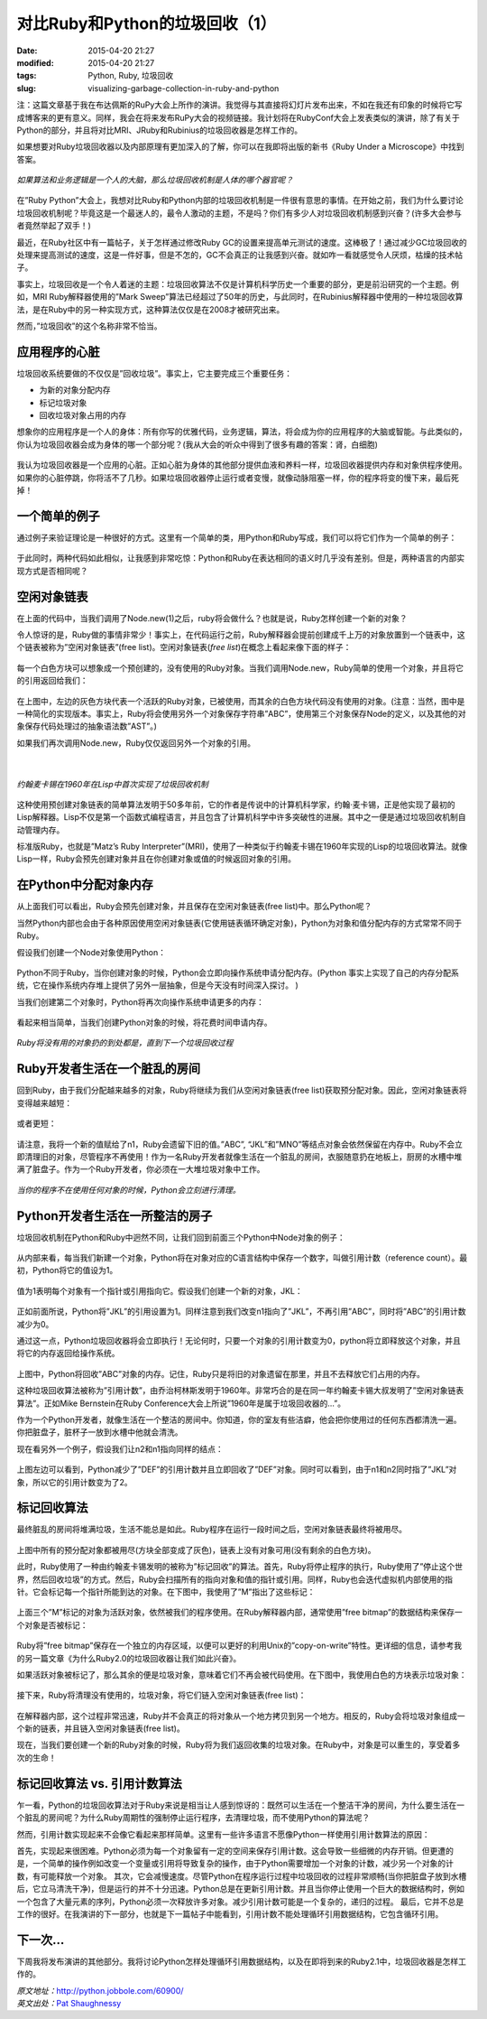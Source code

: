 对比Ruby和Python的垃圾回收（1）
###############################

:date: 2015-04-20 21:27
:modified: 2015-04-20 21:27
:tags: Python, Ruby, 垃圾回收
:slug: visualizing-garbage-collection-in-ruby-and-python

注：这篇文章基于我在布达佩斯的RuPy大会上所作的演讲。我觉得与其直接将幻灯片发布出来，不如在我还有印象的时候将它写成博客来的更有意义。同样，我会在将来发布RuPy大会的视频链接。我计划将在RubyConf大会上发表类似的演讲，除了有关于Python的部分，并且将对比MRI\、JRuby和Rubinius的垃圾回收器是怎样工作的。

如果想要对Ruby垃圾回收器以及内部原理有更加深入的了解，你可以在我即将出版的新书《Ruby Under a Microscope》中找到答案。

.. figure:: {filename}/images/Python/garbage_collection/95160acf42af5a9730778d70eed7904b.png
    :alt: circuitory-sysvsdtem-polish
    :align: center

    *如果算法和业务逻辑是一个人的大脑，那么垃圾回收机制是人体的哪个器官呢？*

在”Ruby Python”大会上，我想对比Ruby和Python内部的垃圾回收机制是一件很有意思的事情。在开始之前，我们为什么要讨论垃圾回收机制呢？毕竟这是一个最迷人的，最令人激动的主题，不是吗？你们有多少人对垃圾回收机制感到兴奋？(许多大会参与者竟然举起了双手！)

最近，在Ruby社区中有一篇帖子，关于怎样通过修改Ruby GC的设置来提高单元测试的速度。这棒极了！通过减少GC垃圾回收的处理来提高测试的速度，这是一件好事，但是不怎的，GC不会真正的让我感到兴奋。就如咋一看就感觉令人厌烦，枯燥的技术帖子。

事实上，垃圾回收是一个令人着迷的主题：垃圾回收算法不仅是计算机科学历史一个重要的部分，更是前沿研究的一个主题。例如，MRI Ruby解释器使用的”Mark Sweep”算法已经超过了50年的历史，与此同时，在Rubinius解释器中使用的一种垃圾回收算法，是在Ruby中的另一种实现方式，这种算法仅仅是在2008才被研究出来。

然而，”垃圾回收”的这个名称非常不恰当。

应用程序的心脏
==============

垃圾回收系统要做的不仅仅是”回收垃圾”。事实上，它主要完成三个重要任务：

* 为新的对象分配内存
* 标记垃圾对象
* 回收垃圾对象占用的内存

想象你的应用程序是一个人的身体：所有你写的优雅代码，业务逻辑，算法，将会成为你的应用程序的大脑或智能。与此类似的，你认为垃圾回收器会成为身体的哪一个部分呢？(我从大会的听众中得到了很多有趣的答案：肾，白细胞)

.. figure:: {filename}/images/Python/garbage_collection/5f82687969e5b4a77ff2448bc1cc45a9.png
    :alt: heart-polishefwefwefwefwef
    :align: center

我认为垃圾回收器是一个应用的心脏。正如心脏为身体的其他部分提供血液和养料一样，垃圾回收器提供内存和对象供程序使用。如果你的心脏停跳，你将活不了几秒。如果垃圾回收器停止运行或者变慢，就像动脉阻塞一样，你的程序将变的慢下来，最后死掉！

一个简单的例子
==============

通过例子来验证理论是一种很好的方式。这里有一个简单的类，用Python和Ruby写成，我们可以将它们作为一个简单的例子：

.. figure:: {filename}/images/Python/garbage_collection/5960558b76c2257f7470756bb6d278c2.png
    :alt: codfdbfdhhgrthrthrth45t34te
    :align: center

于此同时，两种代码如此相似，让我感到非常吃惊：Python和Ruby在表达相同的语义时几乎没有差别。但是，两种语言的内部实现方式是否相同呢？

空闲对象链表
============

在上面的代码中，当我们调用了Node.new(1)之后，ruby将会做什么？也就是说，Ruby怎样创建一个新的对象？

令人惊讶的是，Ruby做的事情非常少！事实上，在代码运行之前，Ruby解释器会提前创建成千上万的对象放置到一个链表中，这个链表被称为”空闲对象链表”(free list)。空闲对象链表(`free list`)在概念上看起来像下面的样子：

.. figure:: {filename}/images/Python/garbage_collection/933f0f452b9641faa7e2b216a3d95471.png
    :alt: frgfbfgthrthrthee-list1
    :align: center

每一个白色方块可以想象成一个预创建的，没有使用的Ruby对象。当我们调用Node.new，Ruby简单的使用一个对象，并且将它的引用返回给我们：

.. figure:: {filename}/images/Python/garbage_collection/aff36daa0d656c208351c513530e1ee1.png
    :alt: freegfhhrthrth-list2
    :align: center

在上图中，左边的灰色方块代表一个活跃的Ruby对象，已被使用，而其余的白色方块代码没有使用的对象。(注意：当然，图中是一种简化的实现版本。事实上，Ruby将会使用另外一个对象保存字符串”ABC”，使用第三个对象保存Node的定义，以及其他的对象保存代码处理过的抽象语法数”AST”。)

如果我们再次调用Node.new，Ruby仅仅返回另外一个对象的引用。

.. figure:: {filename}/images/Python/garbage_collection/4f2a0046fbfd7f7c57ca39c2235380d7.png
    :alt: frefbhfhthrte-list3
    :align: center

|

.. figure:: {filename}/images/Python/garbage_collection/0ea877aa07080c2c8217865bb295e5da.jpg
    :alt: mcchkhkhkhjkarthy
    :align: center

    *约翰麦卡锡在1960年在Lisp中首次实现了垃圾回收机制*

这种使用预创建对象链表的简单算法发明于50多年前，它的作者是传说中的计算机科学家，约翰·麦卡锡，正是他实现了最初的Lisp解释器。Lisp不仅是第一个函数式编程语言，并且包含了计算机科学中许多突破性的进展。其中之一便是通过垃圾回收机制自动管理内存。

标准版Ruby，也就是”Matz’s Ruby Interpreter”(MRI)，使用了一种类似于约翰麦卡锡在1960年实现的Lisp的垃圾回收算法。就像Lisp一样，Ruby会预先创建对象并且在你创建对象或值的时候返回对象的引用。

在Python中分配对象内存
======================

从上面我们可以看出，Ruby会预先创建对象，并且保存在空闲对象链表(free list)中。那么Python呢？

当然Python内部也会由于各种原因使用空闲对象链表(它使用链表循环确定对象)，Python为对象和值分配内存的方式常常不同于Ruby。

假设我们创建一个Node对象使用Python：

.. figure:: {filename}/images/Python/garbage_collection/13a712b72813a9b64160dabbcf082f61.png
    :alt: pythobvdfbfdbdfbn1
    :align: center

Python不同于Ruby，当你创建对象的时候，Python会立即向操作系统申请分配内存。(Python 事实上实现了自己的内存分配系统，它在操作系统内存堆上提供了另外一层抽象，但是今天没有时间深入探讨。 )

当我们创建第二个对象时，Python将再次向操作系统申请更多的内存：

.. figure:: {filename}/images/Python/garbage_collection/8e4e7359421a5b3fa5e32f0afb46fc2d.png
    :alt: python2fbfdhhrt
    :align: center

看起来相当简单，当我们创建Python对象的时候，将花费时间申请内存。

.. figure:: {filename}/images/Python/garbage_collection/6681c632bac1d3611eac7ae8c8a0a857.jpg
    :alt: menbfgnfgnfhss
    :align: center

    *Ruby将没有用的对象扔的到处都是，直到下一个垃圾回收过程*
 
Ruby开发者生活在一个脏乱的房间
==============================

回到Ruby，由于我们分配越来越多的对象，Ruby将继续为我们从空闲对象链表(free list)获取预分配对象。因此，空闲对象链表将变得越来越短：

.. figure:: {filename}/images/Python/garbage_collection/c9a4bd57b7eb708e6e90a7661c00cab5.png
    :alt: fregergregrgge-list4
    :align: center

或者更短：

.. figure:: {filename}/images/Python/garbage_collection/5246fb8d72774f38459c7ac3eb3f097b.png
    :alt: freederfreferfg-list5
    :align: center

请注意，我将一个新的值赋给了n1，Ruby会遗留下旧的值。”ABC”, “JKL”和”MNO”等结点对象会依然保留在内存中。Ruby不会立即清理旧的对象，尽管程序不再使用！作为一名Ruby开发者就像生活在一个脏乱的房间，衣服随意扔在地板上，厨房的水槽中堆满了脏盘子。作为一个Ruby开发者，你必须在一大堆垃圾对象中工作。

.. figure:: {filename}/images/Python/garbage_collection/5734db1f6af0adea154144a6d21c75e9.jpg
    :alt: clfgdgergerggrean
    :align: center

    *当你的程序不在使用任何对象的时候，Python会立刻进行清理。*
 
Python开发者生活在一所整洁的房子
================================

垃圾回收机制在Python和Ruby中迥然不同，让我们回到前面三个Python中Node对象的例子：

.. figure:: {filename}/images/Python/garbage_collection/855c40169f2b4227e7cd3293c14da56b.png
    :alt: pythfgbfgbfgbnfgon3b
    :align: center

从内部来看，每当我们新建一个对象，Python将在对象对应的C语言结构中保存一个数字，叫做引用计数（reference count）。最初，Python将它的值设为1。

.. figure:: {filename}/images/Python/garbage_collection/72cd1cff3eedd169a6d2b02a976562ca.png
    :alt: pytefwefwefwefghon4
    :align: center

值为1表明每个对象有一个指针或引用指向它。假设我们创建一个新的对象，JKL：

.. figure:: {filename}/images/Python/garbage_collection/4333442dcfaa12095487dde0f94ea718.png
    :alt: pythgbfgbfbfgbon5
    :align: center

正如前面所说，Python将”JKL”的引用设置为1。同样注意到我们改变n1指向了”JKL”，不再引用”ABC”，同时将”ABC”的引用计数减少为0。

通过这一点，Python垃圾回收器将会立即执行！无论何时，只要一个对象的引用计数变为0，python将立即释放这个对象，并且将它的内存返回给操作系统。

.. figure:: {filename}/images/Python/garbage_collection/06bd5cb55976ff8dcc643beddb2c3953.png
    :alt: pythgfbfgbfgnbfgnon6
    :align: center

上图中，Python将回收”ABC”对象的内存。记住，Ruby只是将旧的对象遗留在那里，并且不去释放它们占用的内存。

这种垃圾回收算法被称为”引用计数”，由乔治柯林斯发明于1960年。非常巧合的是在同一年约翰麦卡锡大叔发明了”空闲对象链表算法”。正如Mike Bernstein在Ruby Conference大会上所说”1960年是属于垃圾回收器的…”。

作为一个Python开发者，就像生活在一个整洁的房间中。你知道，你的室友有些洁癖，他会把你使用过的任何东西都清洗一遍。你把脏盘子，脏杯子一放到水槽中他就会清洗。

现在看另外一个例子，假设我们让n2和n1指向同样的结点：

.. figure:: {filename}/images/Python/garbage_collection/068f98ba94d41bb6181b0c3228e20afe.png
    :alt: pytvwefwefwefhon8
    :align: center

上图左边可以看到，Python减少了”DEF”的引用计数并且立即回收了”DEF”对象。同时可以看到，由于n1和n2同时指了”JKL”对象，所以它的引用计数变为了2。

标记回收算法
============

最终脏乱的房间将堆满垃圾，生活不能总是如此。Ruby程序在运行一段时间之后，空闲对象链表最终将被用尽。

.. figure:: {filename}/images/Python/garbage_collection/43e9341161032b064bf4f3e5fc7f5297.png
    :alt: mark-fthrthand-sweep1
    :align: center

上图中所有的预分配对象都被用尽(方块全部变成了灰色)，链表上没有对象可用(没有剩余的白色方块)。

此时，Ruby使用了一种由约翰麦卡锡发明的被称为”标记回收”的算法。首先，Ruby将停止程序的执行，Ruby使用了”停止这个世界，然后回收垃圾”的方式。然后，Ruby会扫描所有的指向对象和值的指针或引用。同样，Ruby也会迭代虚拟机内部使用的指针。它会标记每一个指针所能到达的对象。在下图中，我使用了”M”指出了这些标记：

.. figure:: {filename}/images/Python/garbage_collection/825654e587e5a10f0cca673210dc5d9a.png
    :alt: mark-and-swfbdfdfbeep2
    :align: center

上面三个”M”标记的对象为活跃对象，依然被我们的程序使用。在Ruby解释器内部，通常使用”free bitmap”的数据结构来保存一个对象是否被标记：

.. figure:: {filename}/images/Python/garbage_collection/c8bb8717d0045e940e3a82698776f721.png
    :alt: mark-anfdgdgdgd-sweep3
    :align: center

Ruby将”free bitmap”保存在一个独立的内存区域，以便可以更好的利用Unix的”copy-on-write”特性。更详细的信息，请参考我的另一篇文章《为什么Ruby2.0的垃圾回收器让我们如此兴奋》。

如果活跃对象被标记了，那么其余的便是垃圾对象，意味着它们不再会被代码使用。在下图中，我使用白色的方块表示垃圾对象：

.. figure:: {filename}/images/Python/garbage_collection/8e16a2600b48e2e2fd070448bbe28c85.png
    :alt: mafdbdffdbrk-and-sweep4
    :align: center

接下来，Ruby将清理没有使用的，垃圾对象，将它们链入空闲对象链表(free list)：

.. figure:: {filename}/images/Python/garbage_collection/943487cd656bc9d72c6c240924f47b37.png
    :alt: gfhghfghtrhtrhjjrt-sweet5
    :align: center

在解释器内部，这个过程非常迅速，Ruby并不会真正的将对象从一个地方拷贝到另一个地方。相反的，Ruby会将垃圾对象组成一个新的链表，并且链入空闲对象链表(free list)。

现在，当我们要创建一个新的Ruby对象的时候，Ruby将为我们返回收集的垃圾对象。在Ruby中，对象是可以重生的，享受着多次的生命！

标记回收算法 vs. 引用计数算法
=============================

乍一看，Python的垃圾回收算法对于Ruby来说是相当让人感到惊讶的：既然可以生活在一个整洁干净的房间，为什么要生活在一个脏乱的房间呢？为什么Ruby周期性的强制停止运行程序，去清理垃圾，而不使用Python的算法呢？

然而，引用计数实现起来不会像它看起来那样简单。这里有一些许多语言不愿像Python一样使用引用计数算法的原因：

首先，实现起来很困难。Python必须为每一个对象留有一定的空间来保存引用计数。这会导致一些细微的内存开销。但更遭的是，一个简单的操作例如改变一个变量或引用将导致复杂的操作，由于Python需要增加一个对象的计数，减少另一个对象的计数，有可能释放一个对象。
其次，它会减慢速度。尽管Python在程序运行过程中垃圾回收的过程非常顺畅(当你把脏盘子放到水槽后，它立马清洗干净)，但是运行的并不十分迅速。Python总是在更新引用计数。并且当你停止使用一个巨大的数据结构时，例如一个包含了大量元素的序列，Python必须一次释放许多对象。减少引用计数可能是一个复杂的，递归的过程。
最后，它并不总是工作的很好。在我演讲的下一部分，也就是下一篇帖子中能看到，引用计数不能处理循环引用数据结构，它包含循环引用。

下一次…
========

下周我将发布演讲的其他部分。我将讨论Python怎样处理循环引用数据结构，以及在即将到来的Ruby2.1中，垃圾回收器是怎样工作的。

| *原文地址：*\ http://python.jobbole.com/60900/
| *英文出处：*\ `Pat Shaughnessy <http://patshaughnessy.net/2013/10/24/visualizing-garbage-collection-in-ruby-and-python>`_